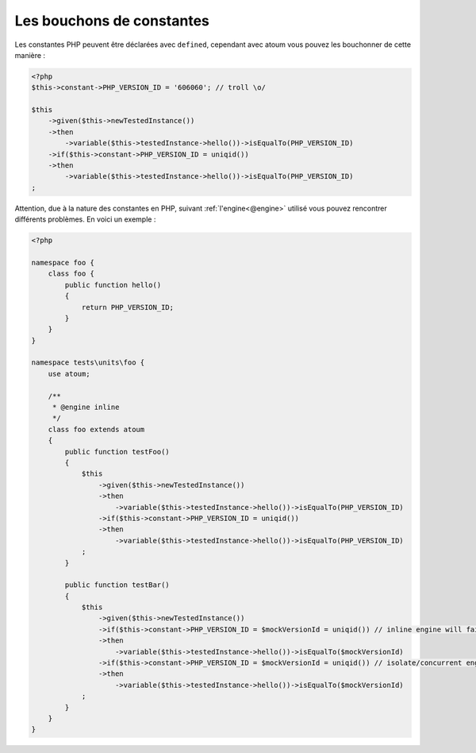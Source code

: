 
.. _mock-constant:

Les bouchons de constantes
**************************

Les constantes PHP peuvent être déclarées avec ``defined``, cependant avec atoum vous pouvez les bouchonner de cette manière :

.. code-block:: php

   <?php
   $this->constant->PHP_VERSION_ID = '606060'; // troll \o/

   $this
       ->given($this->newTestedInstance())
       ->then
           ->variable($this->testedInstance->hello())->isEqualTo(PHP_VERSION_ID)
       ->if($this->constant->PHP_VERSION_ID = uniqid())
       ->then
           ->variable($this->testedInstance->hello())->isEqualTo(PHP_VERSION_ID)
   ;

Attention, due à la nature des constantes en PHP, suivant :ref:`l'engine<@engine>` utilisé vous pouvez rencontrer différents problèmes. En voici un exemple :

.. code-block:: php

   <?php

   namespace foo {
       class foo {
           public function hello()
           {
               return PHP_VERSION_ID;
           }
       }
   }

   namespace tests\units\foo {
       use atoum;

       /**
        * @engine inline
        */
       class foo extends atoum
       {
           public function testFoo()
           {
               $this
                   ->given($this->newTestedInstance())
                   ->then
                       ->variable($this->testedInstance->hello())->isEqualTo(PHP_VERSION_ID)
                   ->if($this->constant->PHP_VERSION_ID = uniqid())
                   ->then
                       ->variable($this->testedInstance->hello())->isEqualTo(PHP_VERSION_ID)
               ;
           }

           public function testBar()
           {
               $this
                   ->given($this->newTestedInstance())
                   ->if($this->constant->PHP_VERSION_ID = $mockVersionId = uniqid()) // inline engine will fail here
                   ->then
                       ->variable($this->testedInstance->hello())->isEqualTo($mockVersionId)
                   ->if($this->constant->PHP_VERSION_ID = $mockVersionId = uniqid()) // isolate/concurrent engines will fail here
                   ->then
                       ->variable($this->testedInstance->hello())->isEqualTo($mockVersionId)
               ;
           }
       }
   }
